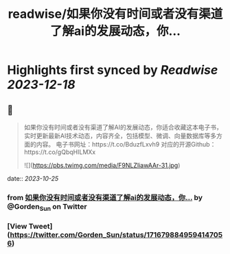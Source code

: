 :PROPERTIES:
:title: readwise/如果你没有时间或者没有渠道了解ai的发展动态，你...
:END:

:PROPERTIES:
:author: [[Gorden_Sun on Twitter]]
:full-title: "如果你没有时间或者没有渠道了解ai的发展动态，你..."
:category: [[tweets]]
:url: https://twitter.com/Gorden_Sun/status/1716798849594147056
:image-url: https://pbs.twimg.com/profile_images/1522159828231409664/GPpXyPT1.jpg
:END:

* Highlights first synced by [[Readwise]] [[2023-12-18]]
** 📌
#+BEGIN_QUOTE
如果你没有时间或者没有渠道了解AI的发展动态，你适合收藏这本电子书，实时更新最新AI技术动态，内容齐全，包括模型、微调、向量数据库等多方面的内容。
电子书网址：https://t.co/BduzfLxvh9
对应的开源Github：https://t.co/gQbqHILMXx 

![](https://pbs.twimg.com/media/F9NLZIiawAAr-31.jpg) 
#+END_QUOTE
    date:: [[2023-10-25]]
*** from _如果你没有时间或者没有渠道了解ai的发展动态，你..._ by @Gorden_Sun on Twitter
*** [View Tweet](https://twitter.com/Gorden_Sun/status/1716798849594147056)